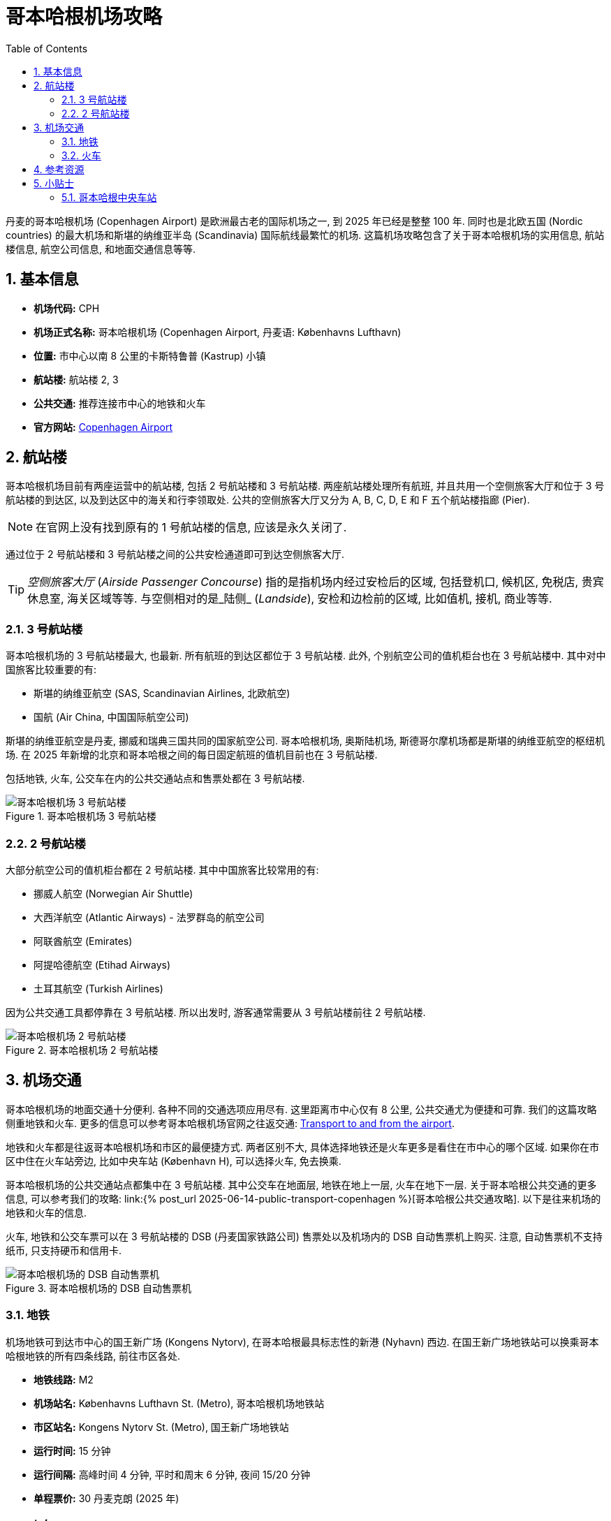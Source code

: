 = 哥本哈根机场攻略
:page-categories: posts
:page-date: 2025-06-12 08:00:00 +0800
:page-image: /assets/images/2025/lofoten-faroe/airport-cph/airport-cph.png
:page-modified_time: 2025-06-12 08:00:00 +0800
:page-page-layout: post
:page-subtitle: Guide to Copenhagen Airport (CPH)
:page-tags: [2025-Lofoten-Faroe, 旅行, 欧洲, 北欧, 斯堪的纳维亚, 丹麦, 哥本哈根, 机场]
:page-liquid:
:toc:
:sectnums:

丹麦的哥本哈根机场 (Copenhagen Airport) 是欧洲最古老的国际机场之一, 到 2025 年已经是整整 100 年. 同时也是北欧五国 (Nordic countries) 的最大机场和斯堪的纳维亚半岛 (Scandinavia) 国际航线最繁忙的机场. 这篇机场攻略包含了关于哥本哈根机场的实用信息, 航站楼信息, 航空公司信息, 和地面交通信息等等.

[#_quick_facts]
== 基本信息

* **机场代码:** CPH
* **机场正式名称:** 哥本哈根机场 (Copenhagen Airport, 丹麦语: Københavns Lufthavn)
* **位置:** 市中心以南 8 公里的卡斯特鲁普 (Kastrup) 小镇
* **航站楼:** 航站楼 2, 3
* **公共交通:** 推荐连接市中心的地铁和火车
* **官方网站:** https://www.cph.dk/en[Copenhagen Airport]

[#_terminals]
== 航站楼

哥本哈根机场目前有两座运营中的航站楼, 包括 2 号航站楼和 3 号航站楼. 两座航站楼处理所有航班, 并且共用一个空侧旅客大厅和位于 3 号航站楼的到达区, 以及到达区中的海关和行李领取处. 公共的空侧旅客大厅又分为 A, B, C, D, E 和 F 五个航站楼指廊 (Pier).

NOTE: 在官网上没有找到原有的 1 号航站楼的信息, 应该是永久关闭了.

通过位于 2 号航站楼和 3 号航站楼之间的公共安检通道即可到达空侧旅客大厅.

TIP: _空侧旅客大厅_ (_Airside Passenger Concourse_) 指的是指机场内经过安检后的区域, 包括登机口, 候机区, 免税店, 贵宾休息室, 海关区域等等. 与空侧相对的是_陆侧_ (_Landside_), 安检和边检前的区域, 比如值机, 接机, 商业等等.

[#_terminal_3]
=== 3 号航站楼

哥本哈根机场的 3 号航站楼最大, 也最新. 所有航班的到达区都位于 3 号航站楼. 此外, 个别航空公司的值机柜台也在 3 号航站楼中. 其中对中国旅客比较重要的有:

* 斯堪的纳维亚航空 (SAS, Scandinavian Airlines, 北欧航空)
* 国航 (Air China, 中国国际航空公司)

斯堪的纳维亚航空是丹麦, 挪威和瑞典三国共同的国家航空公司. 哥本哈根机场, 奥斯陆机场, 斯德哥尔摩机场都是斯堪的纳维亚航空的枢纽机场. 在 2025 年新增的北京和哥本哈根之间的每日固定航班的值机目前也在 3 号航站楼.

包括地铁, 火车, 公交车在内的公共交通站点和售票处都在 3 号航站楼.

.哥本哈根机场 3 号航站楼
image::assets/images/2025/lofoten-faroe/airport-cph/terminal-3.webp[哥本哈根机场 3 号航站楼]

[#_terminal_2]
=== 2 号航站楼

大部分航空公司的值机柜台都在 2 号航站楼. 其中中国旅客比较常用的有:

* 挪威人航空 (Norwegian Air Shuttle)
* 大西洋航空 (Atlantic Airways) - 法罗群岛的航空公司
* 阿联酋航空 (Emirates)
* 阿提哈德航空 (Etihad Airways)
* 土耳其航空 (Turkish Airlines)

因为公共交通工具都停靠在 3 号航站楼. 所以出发时, 游客通常需要从 3 号航站楼前往 2 号航站楼.

.哥本哈根机场 2 号航站楼
image::assets/images/2025/lofoten-faroe/airport-cph/terminal-2.webp[哥本哈根机场 2 号航站楼]

[#_transport]
== 机场交通

哥本哈根机场的地面交通十分便利. 各种不同的交通选项应用尽有. 这里距离市中心仅有 8 公里, 公共交通尤为便捷和可靠. 我们的这篇攻略侧重地铁和火车. 更多的信息可以参考哥本哈根机场官网之往返交通: https://www.cph.dk/en/parking-transport/bus-train-metro-taxi[Transport to and from the airport].

地铁和火车都是往返哥本哈根机场和市区的最便捷方式. 两者区别不大, 具体选择地铁还是火车更多是看住在市中心的哪个区域. 如果你在市区中住在火车站旁边, 比如中央车站 (København H), 可以选择火车, 免去换乘.

哥本哈根机场的公共交通站点都集中在 3 号航站楼. 其中公交车在地面层, 地铁在地上一层, 火车在地下一层. 关于哥本哈根公共交通的更多信息, 可以参考我们的攻略: link:{% post_url 2025-06-14-public-transport-copenhagen %}[哥本哈根公共交通攻略]. 以下是往来机场的地铁和火车的信息.

火车, 地铁和公交车票可以在 3 号航站楼的 DSB (丹麦国家铁路公司) 售票处以及机场内的 DSB 自动售票机上购买. 注意, 自动售票机不支持纸币, 只支持硬币和信用卡.

.哥本哈根机场的 DSB 自动售票机
image::assets/images/2025/lofoten-faroe/airport-cph/tickets-for-dsb.webp[哥本哈根机场的 DSB 自动售票机]

[#_metro]
=== 地铁

机场地铁可到达市中心的国王新广场 (Kongens Nytorv), 在哥本哈根最具标志性的新港 (Nyhavn) 西边. 在国王新广场地铁站可以换乘哥本哈根地铁的所有四条线路, 前往市区各处.

* **地铁线路:** M2
* **机场站名:** Københavns Lufthavn St. (Metro), 哥本哈根机场地铁站
* **市区站名:** Kongens Nytorv St. (Metro), 国王新广场地铁站
* **运行时间:** 15 分钟
* **运行间隔:** 高峰时间 4 分钟, 平时和周末 6 分钟, 夜间 15/20 分钟
* **单程票价:** 30 丹麦克朗 (2025 年)

[#_trains]
=== 火车

火车可到达市中心的哥本哈根中央火车站 (København H), 在著名的蒂沃利公园 (https://www.tivoli.dk/en[Tivoli Gardens]) 附近不远.

* **火车线路:** 城际闪电列车 (IC-Lyntog, InterCityLyn) / 区域列车 (Regional-tog)
* **终点站名:** Østerport, 东门火车站
* **机场站名:** CPH Lufthavn, 哥本哈根机场火车站
* **市区站名:** København H, 哥本哈根中央火车站
* **运行时间:** 12 分钟
* **运行间隔:** 大约 10 分钟
* **单程票价:** 30 丹麦克朗 (2025 年)

.哥本哈根机场的列车时刻显示屏
image::assets/images/2025/lofoten-faroe/airport-cph/train-departure-board.webp[哥本哈根机场的列车时刻显示屏]

[#_resources]
== 参考资源

* 哥本哈根机场官网: https://www.cph.dk/en[CPH]
* 哥本哈根公共交通官网: https://www.publictransport.dk[Your Public Transport]

[#_tips]
== 小贴士

奇怪的知识又要增加了.

[#_tip_kobenhavn_h]
### 哥本哈根中央车站

哥本哈根中央车站的丹麦语名称 København H 中的 "H" 是 "Hovedbanegård" 的首字母, 意为 "主火车站".

.哥本哈根中央车站
image::assets/images/2025/lofoten-faroe/airport-cph/kobenhavn-h.webp[哥本哈根中央车站]

在丹麦, 主要城市的中央车站通常以 "H" 标记, 例如:

* Århus H (奥胡斯中央车站)
* Odense H (欧登塞中央车站)

较小的车站则直接使用地名, 不加后缀.

其他北欧国家也有相似的命名习惯:

* 瑞典: 中央车站标记为 "C", 比如 Stockholm C, 源自瑞典语 "Centralstation".
* 挪威: 中央车站标记为 "S", 比如 Oslo S, 源自挪威语 "Sentralstasjon".
